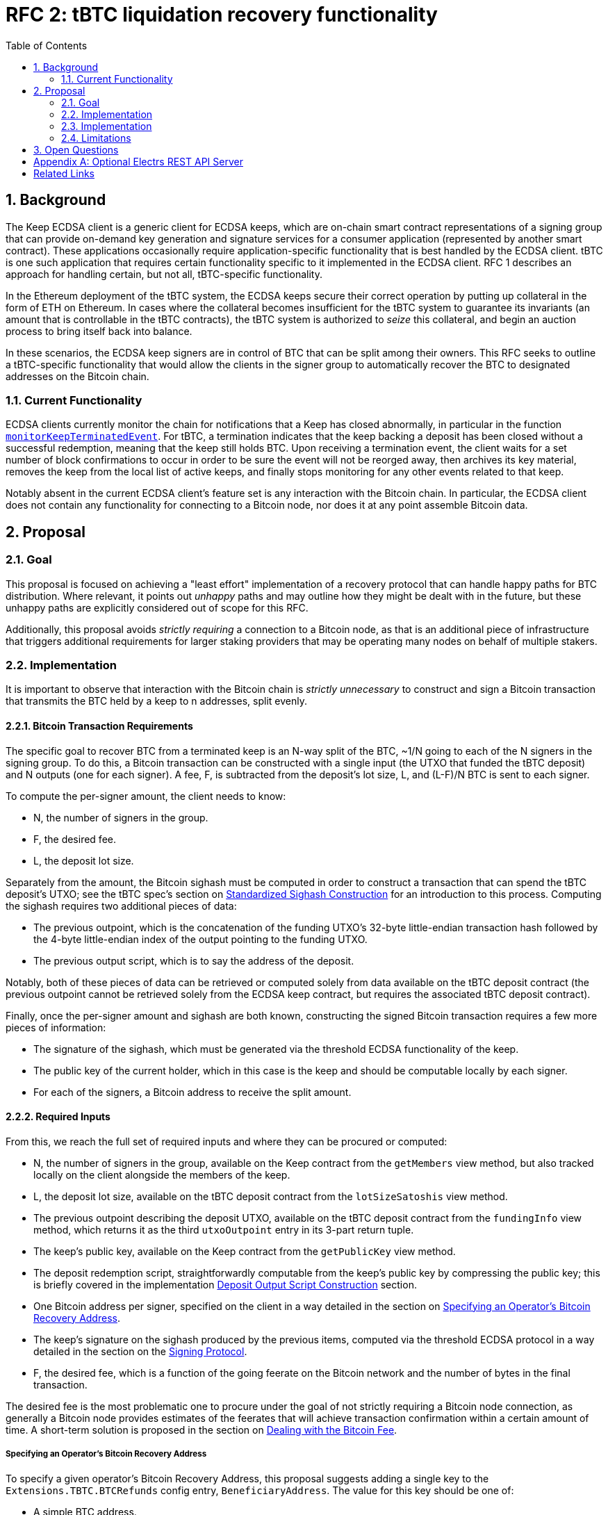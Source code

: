 :toc: macro

= RFC 2: tBTC liquidation recovery functionality

:icons: font
:numbered:
toc::[]

== Background

The Keep ECDSA client is a generic client for ECDSA keeps, which are on-chain
smart contract representations of a signing group that can provide on-demand
key generation and signature services for a consumer application (represented
by another smart contract). These applications occasionally require
application-specific functionality that is best handled by the ECDSA client.
tBTC is one such application that requires certain functionality specific to
it implemented in the ECDSA client. RFC 1 describes an approach for handling
certain, but not all, tBTC-specific functionality.

In the Ethereum deployment of the tBTC system, the ECDSA keeps secure their
correct operation by putting up collateral in the form of ETH on Ethereum. In
cases where the collateral becomes insufficient for the tBTC system to
guarantee its invariants (an amount that is controllable in the tBTC contracts),
the tBTC system is authorized to _seize_ this collateral, and begin an auction
process to bring itself back into balance.

In these scenarios, the ECDSA keep signers are in control of BTC that can be
split among their owners. This RFC seeks to outline a tBTC-specific
functionality that would allow the clients in the signer group to
automatically recover the BTC to designated addresses on the Bitcoin chain.

=== Current Functionality

ECDSA clients currently monitor the chain for notifications that a Keep has
closed abnormally, in particular in the function
https://github.com/keep-network/keep-ecdsa/blob/b916eaa491b886fb6c7cde2706d225b5b85ac2a2/pkg/client/client.go#L778[`monitorKeepTerminatedEvent`].
For tBTC, a termination indicates that the keep backing a deposit has been
closed without a successful redemption, meaning that the keep still holds
BTC. Upon receiving a termination event, the client waits for a set number of
block confirmations to occur in order to be sure the event will not be
reorged away, then archives its key material, removes the keep from the local
list of active keeps, and finally stops monitoring for any other events
related to that keep.

Notably absent in the current ECDSA client's feature set is any interaction
with the Bitcoin chain. In particular, the ECDSA client does not contain any
functionality for connecting to a Bitcoin node, nor does it at any point
assemble Bitcoin data.

== Proposal

=== Goal

This proposal is focused on achieving a "least effort" implementation of a
recovery protocol that can handle happy paths for BTC distribution. Where
relevant, it points out _unhappy_ paths and may outline how they might be
dealt with in the future, but these unhappy paths are explicitly considered
out of scope for this RFC.

Additionally, this proposal avoids _strictly requiring_ a connection to a
Bitcoin node, as that is an additional piece of infrastructure that triggers
additional requirements for larger staking providers that may be operating
many nodes on behalf of multiple stakers.

=== Implementation

It is important to observe that interaction with the Bitcoin chain is
_strictly unnecessary_ to construct and sign a Bitcoin transaction that
transmits the BTC held by a keep to n addresses, split evenly.

==== Bitcoin Transaction Requirements

The specific goal to recover BTC from a terminated keep is an N-way split of
the BTC, ~1/N going to each of the N signers in the signing group. To do this, a
Bitcoin transaction can be constructed with a single input (the UTXO that funded
the tBTC deposit) and N outputs (one for each signer). A fee, F, is subtracted
from the deposit's lot size, L, and (L-F)/N BTC is sent to each signer.

To compute the per-signer amount, the client needs to know:

- N, the number of signers in the group.
- F, the desired fee.
- L, the deposit lot size.

Separately from the amount, the Bitcoin sighash must be computed in order to
construct a transaction that can spend the tBTC deposit's UTXO; see the tBTC
spec's section on https://docs.keep.network/tbtc/#sighash[Standardized
Sighash Construction] for an introduction to this process. Computing the sighash
requires two additional pieces of data:

- The previous outpoint, which is the concatenation of the funding UTXO's
  32-byte little-endian transaction hash followed by the 4-byte little-endian
  index of the output pointing to the funding UTXO.
- The previous output script, which is to say the address of the deposit.

Notably, both of these pieces of data can be retrieved or computed solely
from data available on the tBTC deposit contract (the previous outpoint
cannot be retrieved solely from the ECDSA keep contract, but requires the
associated tBTC deposit contract).

Finally, once the per-signer amount and sighash are both known, constructing the
signed Bitcoin transaction requires a few more pieces of information:

- The signature of the sighash, which must be generated via the threshold ECDSA
  functionality of the keep.
- The public key of the current holder, which in this case is the keep and
  should be computable locally by each signer.
- For each of the signers, a Bitcoin address to receive the split amount.

==== Required Inputs

From this, we reach the full set of required inputs and where they can be
procured or computed:

- N, the number of signers in the group, available on the Keep contract
  from the `getMembers` view method, but also tracked locally on the client
  alongside the members of the keep.
- L, the deposit lot size, available on the tBTC deposit contract from the
  `lotSizeSatoshis` view method.
- The previous outpoint describing the deposit UTXO, available on the tBTC
  deposit contract from the `fundingInfo` view method, which returns it as
  the third `utxoOutpoint` entry in its 3-part return tuple.
- The keep's public key, available on the Keep contract from the
  `getPublicKey` view method.
- The deposit redemption script, straightforwardly computable from the keep's
  public key by compressing the public key; this is briefly covered in the
  implementation <<output-script>> section.
- One Bitcoin address per signer, specified on the client in a way detailed
  in the section on <<recovery-address>>.
- The keep's signature on the sighash produced by the previous items,
  computed via the threshold ECDSA protocol in a way detailed in the section on
  the <<signing-protocol>>.
- F, the desired fee, which is a function of the going feerate on the Bitcoin
  network and the number of bytes in the final transaction.

The desired fee is the most problematic one to procure under the goal of not
strictly requiring a Bitcoin node connection, as generally a Bitcoin node
provides estimates of the feerates that will achieve transaction confirmation
within a certain amount of time. A short-term solution is proposed in the
section on <<bitcoin-fee>>.

[[recovery-address]]
===== Specifying an Operator's Bitcoin Recovery Address

To specify a given operator's Bitcoin Recovery Address, this proposal
suggests adding a single key to the `Extensions.TBTC.BTCRefunds` config
entry, `BeneficiaryAddress`. The value for this key should be one of:

- A simple BTC address.
- An xpub, ypub, or zpub that allows the client to derive new addresses for
  each refund.

The challenge with a *pub is that, to avoid reuse, it needs to do one of two
things:

- Be able to check, on-chain, whether a given address has been used; or,
- Have a *pub that is only meant for use by the client, and have the client
  track the latest address generated (as an index starting at 0).

To avoid _strictly requiring_ a connection to a Bitcoin node, this RFC
proposes tracking the latest address generated, and allowing an additional
config key, `TargetDerivationStartIndex`, that sets a starting point for such
derivations. The client should write the updated index to the `current/`
directory that tracks active key shares, to an encrypted file named
`current-btc-refund-derivation-index`. The operator should then seek to
obtain from the staker an extended public key that is only used for this
purpose.

If an optional Bitcoin node connection is available (see <<electrs>>), the
client should additionally check a derived address for a balance before
publishing. To do this, a GET request to `/address/<address>` should be issued,
and the JSON response inspected for a `tx_count` of 0.

[[bitcoin-fee]]
===== Dealing with the Bitcoin Fee

The Bitcoin fee used for clients is something all three signers must agree
on, since it is part of the sighash. To agree on a fee, this proposal
suggests adding a single key to the `Extensions.TBTC.BTCRefunds` config
entry, `MaxFeePerVByte`, which is a value in sats per vByte that represents
the maximum fee per vByte this client is willing to pay in refund
transactions. The default for this value should be 75 sats per vByte.

In addition to this configuration-based max fee, if an optional Bitcoin
connection is available (see <<electrs>>), the client should look up the
25-block suggested fee per vByte and, if it is available and nonzero, should
replace the hardcoded max fee with this value. 25 blocks means confirmation
within ~4 hours. The default of 75 sats per vByte is aimed to be slightly
higher than a reasonable value for 25 blocks, though of course fee market
fluctuation can change this at a moment's notice. The 25-block suggested fee
per vByte should be available at the `/fee-estimates` endpoint of the REST
API, which returns a JSON object with the key `"25"` corresponding to this
fee.

Once each client has its max fee, it will proceed with the
<<signing-protocol>>. This protocol involves exchanging the max fees of all
clients and choosing the lowest max fee acceptable to all clients, and using
that as the fee for the final transaction.


[[signing-protocol]]
===== Signing Protocol

The signing protocol proceeds very much like the standard ECDSA signing
protocol, but starts in a different place. In the standard ECDSA signing
protocol, an on-chain `SignatureRequested` event triggers the client to
https://github.com/keep-network/keep-ecdsa/blob/87716e91f225a3c01501ae73a75db83f79230497/pkg/ecdsa/tss/tss.go#L132[join
a broadcast channel] and perform a
https://github.com/keep-network/keep-ecdsa/blob/87716e91f225a3c01501ae73a75db83f79230497/pkg/ecdsa/tss/protocol_ready.go#L24[ready
protocol] to ensure all signers are ready to sign.

During standard signing, the ready protocol communicates a Ready message that
solely carries the sender ID. Once all three clients have received each other's
ready messages, the ready protocol completes and the signing protocol starts.
For liquidation recovery purposes, this ready protocol is the one that is
adjusted. Instead of only announcing sender IDs, the three signers announce a
ready message with three components:

- The sender ID.
- The BTC address to which the sender's share will be sent.
- The max fee per vByte the sender is willing to pay.

Once each client receives the ready messages from the two other nodes, it can
immediately choose the correct fee per vByte from the provided values (see
<<bitcoin-fee>>), construct the sighash (see <<sighash-construction>>) and
proceed into the signing process to sign that sighash. Once a signature is
computed, each client should construct the final transaction (see
<<final-transaction-construction>>) and submit it (see
<<transaction-submission>>).

The retry mechanism for the signing process for liquidation recovery should be
identical to regular signing, repeating every 2 minutes that a signature has
not been completed successfully until the liquidation recovery timeout. Unlike
standard signing, the liquidation recovery timeout should be very long to allow
for node malfunctions to recover cleanly: this RFC recommends a default timeout
of 7 days.
==== Submitting the Signed Transaction

// Log signed transaction on WARN level. If an optional Bitcoin node connection
// is present, the client should submit the transaction, even if other clients
// also submit it. Possible default fallback if no Bitcoin node available:
// attempt to POST signed transaction hex to `https://blockstream.info/api/tx`.
=== Implementation

There are a few implementation details that are worth calling out; in
particular, the *pub address derivation, the deposit output script
construction, the Bitcoin sighash construction, the Bitcoin transaction
construction, and the attachment of the signature to the Bitcoin transaction.
This proposal suggests this be done using the `btcsuite` series of Go
libraries, and each one is detailed below with draft code using those
libraries.

[[output-script]]
==== Deposit Output Script Construction

tBTC deposits always use Witness PubKeyHash in their funding UTXO. This means
that, to spend the funding UTXO, the deposit signing group must sign a sighash
that allows spending that UTXO. The signing process does this by including a
`scriptCode` as part of the the sighash (see <<sighash-construction>>). The
`scriptCode`, for Witness PubKeyHash transactions, is defined in BIP143.

This function constructs the relevant `scriptCode` bytes from the deposit's
public key:

```go
// import "github.com/btcsuite/btcd/btcec"
// import "github.com/btcsuite/btcutil"

// PublicKeyToP2WPKHOutputScript converts a public key to a Bitcion p2wpkh
// witness scriptCode that can spend an output sent to that public key's
// corresponding address.
//
// [BIP141]: https://github.com/bitcoin/bips/blob/master/bip-0141.mediawiki
func PublicKeyToP2WPKHScriptCode(
  publicKey *ecdsa.PublicKey,
  chainParams *chaincfg.Params,
) ([]byte, error) {
  // ecdsa.PublicKey and btcec.PublicKey are both method attachments to
  // Go's crypto/ecdsa.PublicKey, so we can cast.
	publicKeyBytes := (*btcec.PublicKey)(publicKey).SerializeCompressed()
  // Note that the scriptCode for a p2wpkh address is the equivalent of the
  // p2pkh scriptPubKey.
  pubKeyAddress, err := btcutil.NewAddressPubKey(publicKeyBytes, chainParams)
  if (err != nil) {
    return fmt.Errorf(
      "error deriving p2wpkh scriptCode from public key: [%s]",
      err,
    )
  }
  pkhAddress := pubKeyAddress.AddressPubKeyHash()

  script, err := txscript.PayToAddrScript(pkhAddress)
  if (err != nil) {
    return fmt.Errorf(
      "error deriving p2wpkh scriptCode from public key: [%s]",
      err,
    )
  }
  if (len(script) > 255) {
    return fmt.Errorf(
      "error deriving p2wpkh scriptCode from public key: [scriptCode too long]",
      len(script)
    )
  }

  return append([]byte{byte(len(script))}, script)
}
```

=== Limitations

Bitcoin fees, additional dependencies, transaction submission.

== Open Questions

Why not invert this? A single loop monitoring for each of these
events and checking against locally handled keeps.

[[electrs]]
[appendix]
== Optional Electrs REST API Server

The proposal <<Goal>> section proposes avoiding a strict requirement for a
Bitcoin node; however, several parts of the proposal feature an optional
dependency on an Electrs REST API server. This server should be expected to
adhere to the
https://github.com/Blockstream/esplora/blob/master/API.md[Blockstream electrs
REST API], currently implemented by the
https://github.com/Blockstream/electrs/[Blockstream fork of electrs]. This fork
is open source and has a Docker image available; it must be connected to a
bitcoind instance.

To configure this, the `Extensions.TBTC.ElectrsURL` key can be set to the
appropriate URL. This configuration option should default to
`https://blockstream.info/api/`, but the operator should be allowed to be set
it to a blank string to disable integration altogether.

[bibliography]
== Related Links

- https://docs.keep.network/tbtc/[tBTC specification]
- https://github.com/Blockstream/esplora/blob/master/API.md[Blockstream API docs]
